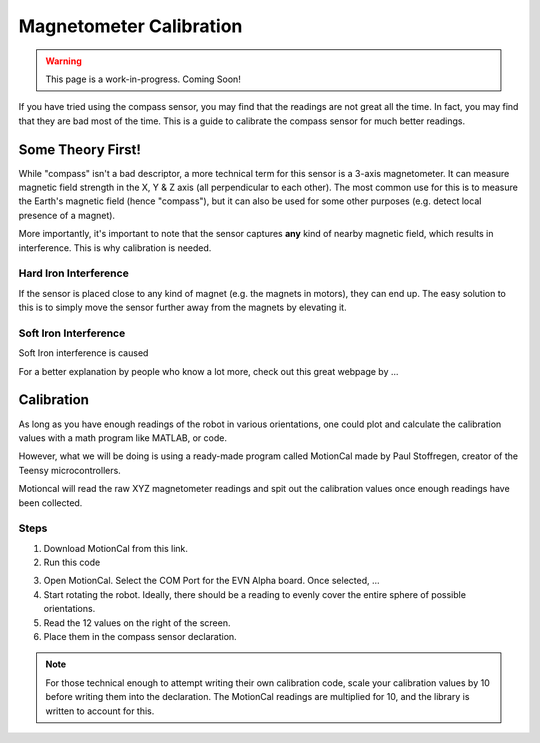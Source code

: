 Magnetometer Calibration
==========================

.. warning:: This page is a work-in-progress. Coming Soon!

If you have tried using the compass sensor, you may find that the readings are not great all the time. In fact, you may find that they are bad most of the time.
This is a guide to calibrate the compass sensor for much better readings.

Some Theory First!
------------------

While "compass" isn't a bad descriptor, a more technical term for this sensor is a 3-axis magnetometer.
It can measure magnetic field strength in the X, Y & Z axis (all perpendicular to each other).
The most common use for this is to measure the Earth's magnetic field (hence "compass"), but it can also be used for some other purposes (e.g. detect local presence of a magnet).

More importantly, it's important to note that the sensor captures **any** kind of nearby magnetic field, which results in interference. This is why calibration is needed.

Hard Iron Interference
""""""""""""""""""""""

If the sensor is placed close to any kind of magnet (e.g. the magnets in motors),
they can end up. The easy solution to this is to simply move the sensor further away from the magnets by elevating it.

Soft Iron Interference
""""""""""""""""""""""

Soft Iron interference is caused


For a better explanation by people who know a lot more, check out this great webpage by ... 

Calibration
------------

As long as you have enough readings of the robot in various orientations, one could plot and calculate the calibration values with a math program like MATLAB, or code.

However, what we will be doing is using a ready-made program called MotionCal made by Paul Stoffregen, creator of the Teensy microcontrollers. 

Motioncal will read the raw XYZ magnetometer readings and spit out the calibration values once enough readings have been collected.

Steps
""""""

1. Download MotionCal from this link.

2. Run this code

.. code-block:: 

3. Open MotionCal. Select the COM Port for the EVN Alpha board. Once selected, ...

4. Start rotating the robot. Ideally, there should be a reading to evenly cover the entire sphere of possible orientations.

5. Read the 12 values on the right of the screen.

6. Place them in the compass sensor declaration.

.. note:: For those technical enough to attempt writing their own calibration code, scale your calibration values by 10 before writing them into the declaration. The MotionCal readings are multiplied for 10, and the library is written to account for this.